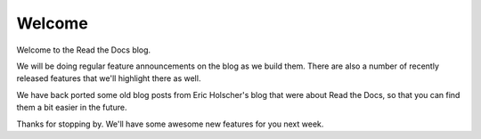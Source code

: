 .. post:: Aug 7, 2014
   :tags: welcome


Welcome
=======

Welcome to the Read the Docs blog.

We will be doing regular feature announcements on the blog as we build them.
There are also a number of recently released features that we'll highlight there as well.

We have back ported some old blog posts from Eric Holscher's blog that were about Read the Docs,
so that you can find them a bit easier in the future.

Thanks for stopping by.
We'll have some awesome new features for you next week.
